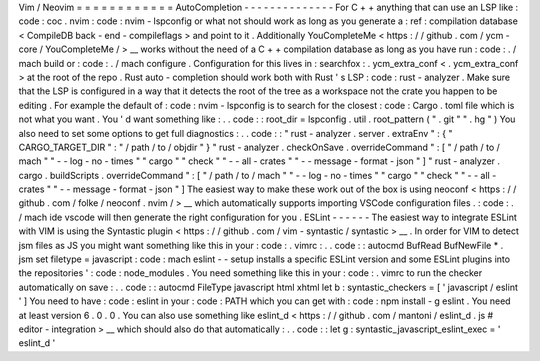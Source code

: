 Vim
/
Neovim
=
=
=
=
=
=
=
=
=
=
=
=
AutoCompletion
-
-
-
-
-
-
-
-
-
-
-
-
-
-
For
C
+
+
anything
that
can
use
an
LSP
like
:
code
:
coc
.
nvim
:
code
:
nvim
-
lspconfig
or
what
not
should
work
as
long
as
you
generate
a
:
ref
:
compilation
database
<
CompileDB
back
-
end
-
compileflags
>
and
point
to
it
.
Additionally
YouCompleteMe
<
https
:
/
/
github
.
com
/
ycm
-
core
/
YouCompleteMe
/
>
__
works
without
the
need
of
a
C
+
+
compilation
database
as
long
as
you
have
run
:
code
:
.
/
mach
build
or
:
code
:
.
/
mach
configure
.
Configuration
for
this
lives
in
:
searchfox
:
.
ycm_extra_conf
<
.
ycm_extra_conf
>
at
the
root
of
the
repo
.
Rust
auto
-
completion
should
work
both
with
Rust
'
s
LSP
:
code
:
rust
-
analyzer
.
Make
sure
that
the
LSP
is
configured
in
a
way
that
it
detects
the
root
of
the
tree
as
a
workspace
not
the
crate
you
happen
to
be
editing
.
For
example
the
default
of
:
code
:
nvim
-
lspconfig
is
to
search
for
the
closest
:
code
:
Cargo
.
toml
file
which
is
not
what
you
want
.
You
'
d
want
something
like
:
.
.
code
:
:
root_dir
=
lspconfig
.
util
.
root_pattern
(
"
.
git
"
"
.
hg
"
)
You
also
need
to
set
some
options
to
get
full
diagnostics
:
.
.
code
:
:
"
rust
-
analyzer
.
server
.
extraEnv
"
:
{
"
CARGO_TARGET_DIR
"
:
"
/
path
/
to
/
objdir
"
}
"
rust
-
analyzer
.
checkOnSave
.
overrideCommand
"
:
[
"
/
path
/
to
/
mach
"
"
-
-
log
-
no
-
times
"
"
cargo
"
"
check
"
"
-
-
all
-
crates
"
"
-
-
message
-
format
-
json
"
]
"
rust
-
analyzer
.
cargo
.
buildScripts
.
overrideCommand
"
:
[
"
/
path
/
to
/
mach
"
"
-
-
log
-
no
-
times
"
"
cargo
"
"
check
"
"
-
-
all
-
crates
"
"
-
-
message
-
format
-
json
"
]
The
easiest
way
to
make
these
work
out
of
the
box
is
using
neoconf
<
https
:
/
/
github
.
com
/
folke
/
neoconf
.
nvim
/
>
__
which
automatically
supports
importing
VSCode
configuration
files
.
:
code
:
.
/
mach
ide
vscode
will
then
generate
the
right
configuration
for
you
.
ESLint
-
-
-
-
-
-
The
easiest
way
to
integrate
ESLint
with
VIM
is
using
the
Syntastic
plugin
<
https
:
/
/
github
.
com
/
vim
-
syntastic
/
syntastic
>
__
.
In
order
for
VIM
to
detect
jsm
files
as
JS
you
might
want
something
like
this
in
your
:
code
:
.
vimrc
:
.
.
code
:
:
autocmd
BufRead
BufNewFile
*
.
jsm
set
filetype
=
javascript
:
code
:
mach
eslint
-
-
setup
installs
a
specific
ESLint
version
and
some
ESLint
plugins
into
the
repositories
'
:
code
:
node_modules
.
You
need
something
like
this
in
your
:
code
:
.
vimrc
to
run
the
checker
automatically
on
save
:
.
.
code
:
:
autocmd
FileType
javascript
html
xhtml
let
b
:
syntastic_checkers
=
[
'
javascript
/
eslint
'
]
You
need
to
have
:
code
:
eslint
in
your
:
code
:
PATH
which
you
can
get
with
:
code
:
npm
install
-
g
eslint
.
You
need
at
least
version
6
.
0
.
0
.
You
can
also
use
something
like
eslint_d
<
https
:
/
/
github
.
com
/
mantoni
/
eslint_d
.
js
#
editor
-
integration
>
__
which
should
also
do
that
automatically
:
.
.
code
:
:
let
g
:
syntastic_javascript_eslint_exec
=
'
eslint_d
'
